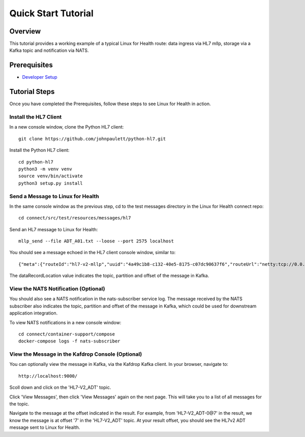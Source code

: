 Quick Start Tutorial
********************

Overview
========
This tutorial provides a working example of a typical Linux for Health route: data ingress via HL7 mllp, storage via a Kafka topic and notification via NATS.

Prerequisites
=============
* `Developer Setup <../developer-setup.html>`_

Tutorial Steps
==============
Once you have completed the Prerequisites, follow these steps to see Linux for Health in action.

Install the HL7 Client
----------------------
In a new console window, clone the Python HL7 client::

   git clone https://github.com/johnpaulett/python-hl7.git

Install the Python HL7 client::

   cd python-hl7
   python3 -m venv venv
   source venv/bin/activate
   python3 setup.py install

Send a Message to Linux for Health
----------------------------------
In the same console window as the previous step, cd to the test messages directory in the Linux for Health connect repo::

   cd connect/src/test/resources/messages/hl7

Send an HL7 message to Linux for Health::

   mllp_send --file ADT_A01.txt --loose --port 2575 localhost

You should see a message echoed in the HL7 client console window, similar to::

   {"meta":{"routeId":"hl7-v2-mllp","uuid":"4a49c1b8-c132-40e5-8175-c07dc90637f6","routeUrl":"netty:tcp://0.0.0.0:2575?sync=true&encoders=#hl7encoder&decoders=#hl7decoder","dataFormat":"HL7-V2","messageType":"ADT","timestamp":1596032326,"dataStoreUri":"kafka:HL7-V2_ADT?brokers=localhost:9092","status":"success","dataRecordLocation":["HL7-V2_ADT-0@7"]}}

The dataRecordLocation value indicates the topic, partition and offset of the message in Kafka.

View the NATS Notification (Optional)
-------------------------------------
You should also see a NATS notification in the nats-subscriber service log.  The message received by the NATS subscriber also indicates the topic, partition and offset of the message in Kafka, which could be used for downstream application integration.

To view NATS notifications in a new console window::

   cd connect/container-support/compose
   docker-compose logs -f nats-subscriber

View the Message in the Kafdrop Console (Optional)
--------------------------------------------------
You can optionally view the message in Kafka, via the Kafdrop Kafka client.  In your browser, navigate to::

   http://localhost:9000/

Scoll down and click on the 'HL7-V2_ADT' topic.

Click 'View Messages', then click 'View Messages' again on the next page. This will take you to a list of all messages for the topic.  

Navigate to the message at the offset indicated in the result.  For example, from 'HL7-V2_ADT-0@7' in the result, we know the message is at offset '7' in the 'HL7-V2_ADT' topic.  At your result offset, you should see the HL7v2 ADT message sent to Linux for Health.

